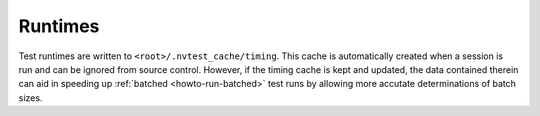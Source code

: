 .. _nvtest-runtimes:

Runtimes
========

Test runtimes are written to ``<root>/.nvtest_cache/timing``.  This cache is automatically created when a session is run and can be ignored from source control.  However, if the timing cache is kept and updated, the data contained therein can aid in speeding up :ref:`batched <howto-run-batched>` test runs by allowing more accutate determinations of batch sizes.
